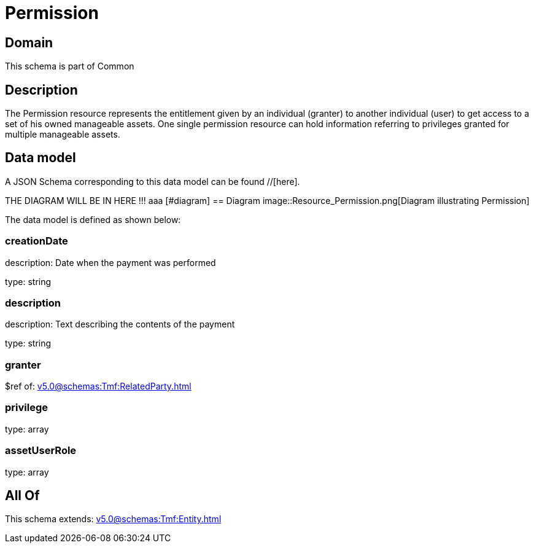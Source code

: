 = Permission

[#domain]
== Domain

This schema is part of Common

[#description]
== Description
The Permission resource represents the entitlement given by an individual (granter) to another individual (user) to get access to a set of his owned manageable assets. One single permission resource can hold information referring to privileges granted for multiple manageable assets.


[#data_model]
== Data model

A JSON Schema corresponding to this data model can be found //[here].

THE DIAGRAM WILL BE IN HERE !!!
aaa
            [#diagram]
            == Diagram
            image::Resource_Permission.png[Diagram illustrating Permission]
            

The data model is defined as shown below:


=== creationDate
description: Date when the payment was performed

type: string


=== description
description: Text describing the contents of the payment

type: string


=== granter
$ref of: xref:v5.0@schemas:Tmf:RelatedParty.adoc[]


=== privilege
type: array


=== assetUserRole
type: array


[#all_of]
== All Of

This schema extends: xref:v5.0@schemas:Tmf:Entity.adoc[]
